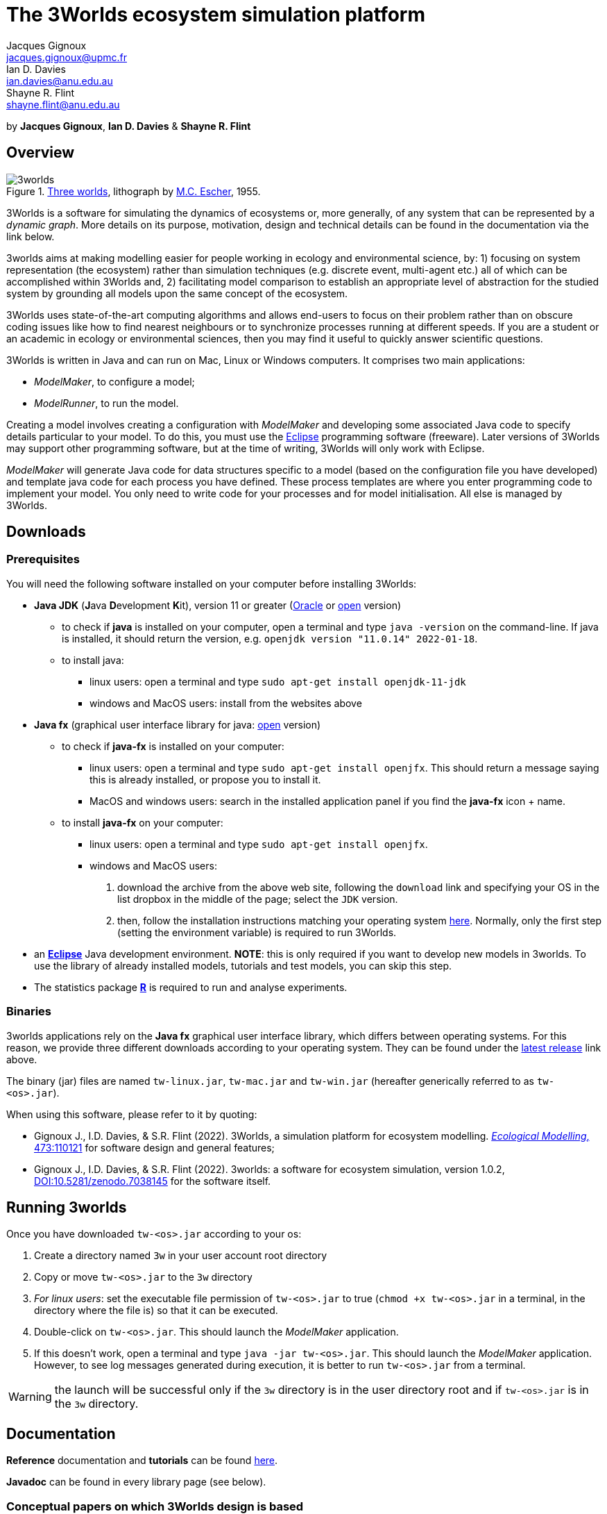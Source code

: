 = The 3Worlds ecosystem simulation platform
Jacques Gignoux <jacques.gignoux@upmc.fr>; Ian D. Davies <ian.davies@anu.edu.au>; Shayne R. Flint <shayne.flint@anu.edu.au>

by *{author}*, *{author_2}* & *{author_3}*

[.text-justify]
== Overview

.https://en.wikipedia.org/wiki/Three_Worlds_(Escher)[Three worlds], lithograph by https://en.wikipedia.org/wiki/M._C._Escher[M.C. Escher], 1955.
image::3worlds.jpg[float="right",align="center",role="thumb"]


3Worlds is a software for simulating the dynamics of ecosystems or, more generally, of any system that can be represented by a __dynamic graph__. More details on its purpose, motivation, design and technical details can be found in the documentation via the link below. 

3worlds aims at making modelling easier for people working in ecology and environmental science, by: 1) focusing on system representation (the ecosystem) rather than simulation techniques (e.g. discrete event, multi-agent etc.) all of which can be accomplished within 3Worlds and, 2) facilitating model comparison to establish an appropriate level of abstraction for the studied system by grounding all models upon the same concept of the ecosystem.

3Worlds uses state-of-the-art computing algorithms and allows end-users to focus on their problem rather than on obscure coding issues like how to find nearest neighbours or to synchronize processes running at different speeds. If you are a student or an academic in ecology or environmental sciences, then you may find it useful to quickly answer scientific questions.

3Worlds is written in Java and can run on Mac, Linux or Windows computers. It comprises two main applications:

* __ModelMaker__, to configure a model;

* __ModelRunner__, to run the model.

Creating a model involves creating a configuration with _ModelMaker_ and developing some associated Java code to specify details particular to your model. To do this, you must use the https://www.eclipse.org/downloads/[Eclipse] programming software (freeware). Later versions of 3Worlds may support other programming software, but at the time of writing, 3Worlds will only work with Eclipse.

_ModelMaker_ will generate Java code for data structures specific to a model (based on the configuration file you have developed) and template java code for each process you have defined. These process templates are where you enter programming code to implement your model. You only need to write code for your processes and for model initialisation. All else is managed by 3Worlds.

== Downloads

=== Prerequisites

You will need the following software installed on your computer before installing 3Worlds:

* *Java JDK* (**J**ava **D**evelopment **K**it), version 11 or greater (https://www.oracle.com/technetwork/java/javase/downloads/jdk11-downloads-5066655.html[Oracle] or http://openjdk.java.net/[open] version)
** to check if *java* is installed on your computer, open a terminal and type `java -version` on the command-line. If java is installed, it should return the version, e.g. `openjdk version "11.0.14" 2022-01-18`.
** to install java: 
*** linux users: open a terminal and type `sudo apt-get install openjdk-11-jdk`
*** windows and MacOS users: install from the websites above

* *Java fx* (graphical user interface library for java: https://openjfx.io/[open] version)
** to check if *java-fx* is installed on your computer:
*** linux users: open a terminal and type `sudo apt-get install openjfx`. This should return a message saying this is already installed, or propose you to install it.
*** MacOS and windows users:  search in the installed application panel if you find the *java-fx* icon + name.
** to install *java-fx* on your computer:
*** linux users: open a terminal and type `sudo apt-get install openjfx`.
*** windows and MacOS users: 
. download the archive from the above web site, following the `download` link and specifying your OS in the list dropbox in the middle of the page; select the `JDK` version.
.  then, follow the installation instructions matching your operating system https://openjfx.io/openjfx-docs/#install-javafx[here]. Normally, only the first step (setting the environment variable) is required to run 3Worlds.

* an https://www.eclipse.org/downloads/[**Eclipse**] Java development environment. **NOTE**: this is only required if you want to develop new models in 3worlds. To use the library of already installed models, tutorials and test models, you can skip this step.
* The statistics package https://www.r-project.org/[**R**] is required to run and analyse experiments.

=== Binaries

3worlds applications rely on the *Java fx* graphical user interface library, which differs between operating systems. For this reason, we provide three different downloads according to your operating system. They can be found under the https://github.com/3worlds/3w/releases/tag/1.0.2[latest release] link above.

The binary (jar) files are named `tw-linux.jar`, `tw-mac.jar` and `tw-win.jar` (hereafter generically referred to as `tw-<os>.jar`).

When using this software, please refer to it by quoting:

- Gignoux J., I.D. Davies, & S.R. Flint (2022). 3Worlds, a simulation platform for ecosystem modelling. https://doi.org/10.1016/j.ecolmodel.2022.110121[_Ecological Modelling_, 473:110121] for software design and general features;
- Gignoux J., I.D. Davies, & S.R. Flint (2022). 3worlds: a software for ecosystem simulation, version 1.0.2, https://zenodo.org/record/7038145[DOI:10.5281/zenodo.7038145] for the software itself.

== Running 3worlds

Once you have downloaded `tw-<os>.jar` according to your os:

. Create a directory named `3w` in your user account root directory
. Copy or move `tw-<os>.jar` to the `3w` directory
. __For linux users__: set the executable file permission of `tw-<os>.jar` to true (`chmod +x tw-<os>.jar` in a terminal, in the directory where the file is) so that it can be executed.
. Double-click on `tw-<os>.jar`. This should launch the _ModelMaker_ application.
. If this doesn't work, open a terminal and type `java -jar tw-<os>.jar`. This should launch the _ModelMaker_ application. However, to see log messages generated during execution, it is better to run `tw-<os>.jar` from a terminal.

WARNING: the launch will be successful only if the `3w` directory is in the user directory root and if `tw-<os>.jar` is in the `3w` directory.

== Documentation

*Reference* documentation and *tutorials* can be found https://3worlds.github.io/tw-uifx/tw-uifx/doc/reference/html/reference.html[here].

*Javadoc* can be found in every library page (see below).

=== Conceptual papers on which 3Worlds design is based

[#Flint2006]
Flint, S. R. (2006). __Aspect-Oriented Thinking - An approach to bridging the disciplinary divides__. PhD, Australian National University. https://openresearch-repository.anu.edu.au/handle/1885/49328.

[#Gignoux2011]
Gignoux, J., I.D. Davies, S.R. Flint, & J.D. Zucker (2011). The Ecosystem in Practice: Interest and 
Problems of an Old Definition for Constructing Ecological Models. _Ecosystems_ 14: 1039‑54. https://doi.org/10.1007/s10021-011-9466-2.

[#Gignoux2017]
Gignoux, J., G. Chérel, I.D. Davies, S.R. Flint, & E. Lateltin (2017). Emergence and Complex Systems: The 
Contribution of Dynamic Graph Theory. _Ecological Complexity_ 31: 34‑49. https://doi.org/10.1016/j.ecocom.2017.02.006.


== Libraries
Currently, the 3Worlds project has produced the following libraries, which are available separately as sub-projects:

https://github.com/3worlds/omhtk[omhtk]:: *omhtk* stands for _One More Handy Tool Kit_ and is a library of generic, very low-level interfaces (e.g. `Sizeable` for a class which instances have a size, `Resettable` for classes which can be 'reset', etc...) plus very commonly used utilities people keep rewriting all the time (e.g. an euclidian distance function or a time conversion method). Almost all other 3Worlds libraries depend on this one.
// yatk - yet another tool kit - should it be twcommons?

https://github.com/3worlds/omugi[omugi]:: *omugi* stands for _One More Graph Implementation_. It implements classes to represent dynamic graphs.
// why not omgi ? anyway, new c compliers are usually cally yacc - yet another c compiler.

https://github.com/3worlds/uit[uit]:: *uit* stands for _Universal Indexing Tree_. It implements classes to to provide efficient searching of spatial data. The base class is an `IndexingTree`. It is a generalisation of a https://en.wikipedia.org/wiki/Quadtree[QuadTree], more accurately called a https://en.wikipedia.org/wiki/K-d_tree[_k_-d tree]. It is based on work by *Paavo Toivanen* found https://dev.solita.fi/2015/08/06/quad-tree.html[here].

https://github.com/3worlds/rvgrid[rvgrid]:: *rvgrid* stands for _Rendezvous Grid_. It contains a very basic implementation of https://www.adaic.org/[ADA]'s famous rendezvous system used to exchange data between parallel tasks and an implementation of a universal discrete state machine designed by *Shayne Flint*.

https://github.com/3worlds/aot[aot]:: *aot* stands for _Aspect-Oriented Thinking_. It groups class for building and testing specification to build software or other human-made systems following principles developed by *Shayne Flint*.

https://github.com/3worlds/qgraph[qgraph]:: *qgraph* is a _Query system for Graphs_. It implements a Query system that can check all sorts
of conditions applying to objects. It has been designed by *Shayne Flint* for navigating graphs, but it can also be used for many other object types.

https://github.com/3worlds/ymuit[ymuit]:: *ymuit* stands for _Yet More User Interface tools_. It groups tools used to implement the user interface of 3Worlds, mainly color palettes and management of graphic output, which can be useful for any  https://wiki.openjdk.java.net/display/OpenJFX[javafx]-based interface.

https://github.com/3worlds/tw-core[tw-core]:: *tw-core* is the core of the 3Worlds software. It contains the base classes to design ecosystems and the simulator.

https://github.com/3worlds/tw-apps[tw-apps]:: *tw-apps* contains the two applications needed to run 3Worlds, the _ModelMaker_ and the _ModelRunner_.

https://github.com/3worlds/tw-uifx[tw-uifx]:: *tw-uifx* contains the  https://wiki.openjdk.java.net/display/OpenJFX[javafx]-based interface classes for _ModelMaker_ and _ModelRunner_.

https://github.com/3worlds/tw-models[tw-models]:: *tw-models* is a library of models designed with 3Worlds, including test and tutorial models.

https://github.com/3worlds/tw-setup[tw-setup]:: *tw-setup* is used solely to create a jar containing all dependencies used by _ModelMaker_ or _ModelRunner_. As such it is not strictly part of 3Worlds.

Libraries **omhtk**, **omugi**, **uit**, **rvgrid**, **aot**, **qgraph**, and **ymuit** are of general interest and can be further developed in order to apply them to other problems. The other libraries (prefixed with **tw-**) are more specific to 3worlds. Currently, we do not provide a javadoc for the latter as it would be useful only to 3worlds developers.

== How to contribute

If you are interested in contributing to 3Worlds or to one of the above libraries, please leave a message to the developers.

== Disclaimer

3Worlds is the result of many years of research and is continuously being improved. Despite our careful testing, problems may subsist. We do our best to fix them, but cannot guarantee that the code is entirely safe. It is certainly adapted to scientific research, but certainly not to any asset- or life-threatening application.

